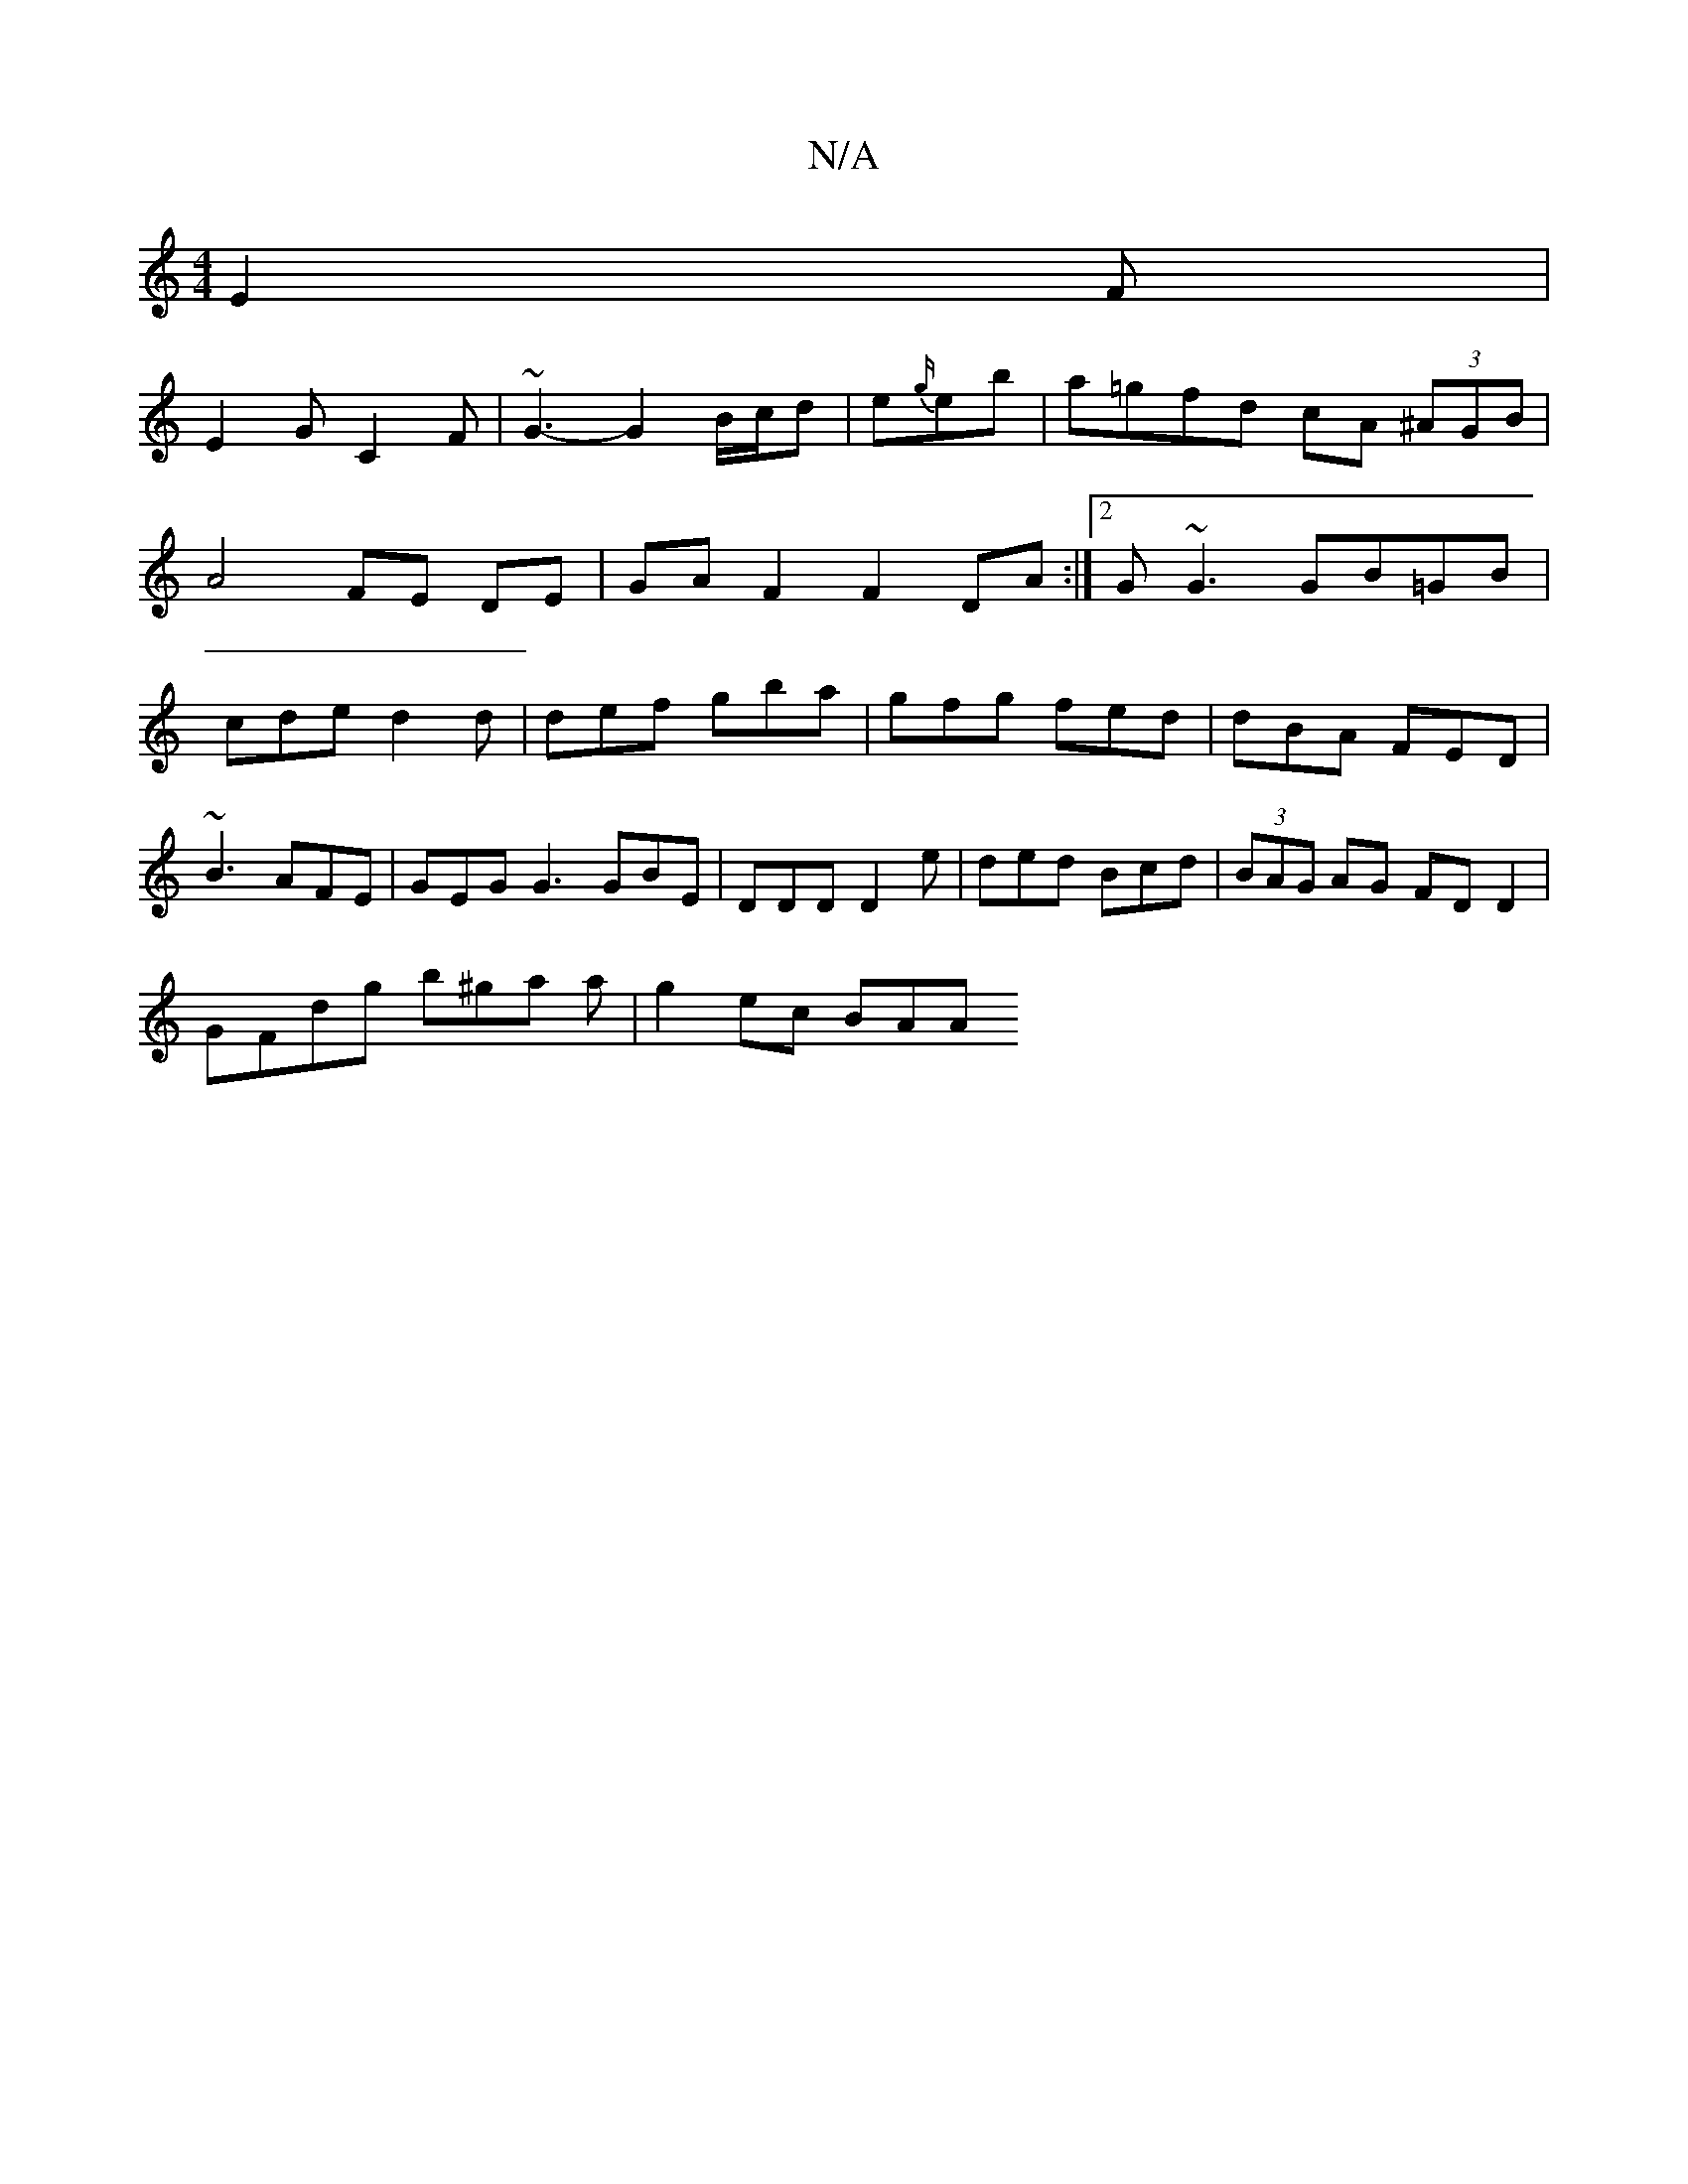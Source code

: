 X:1
T:N/A
M:4/4
R:N/A
K:Cmajor
E2 F|
E2G C2F|~G3-G2 B/c/d | e{g/}eb|a=gfd cA (3^AGB | A4 FE DE | GA F2 F2 DA :|2 G~G3 GB=GB|cde d2 d|def gba|gfg fed|dBA FED|
~B3 AFE|GEG G3 GBE|DDD D2e|ded Bcd|(3BAG AG FDD2 |
GFdg b^ga a |g2 ec BAA